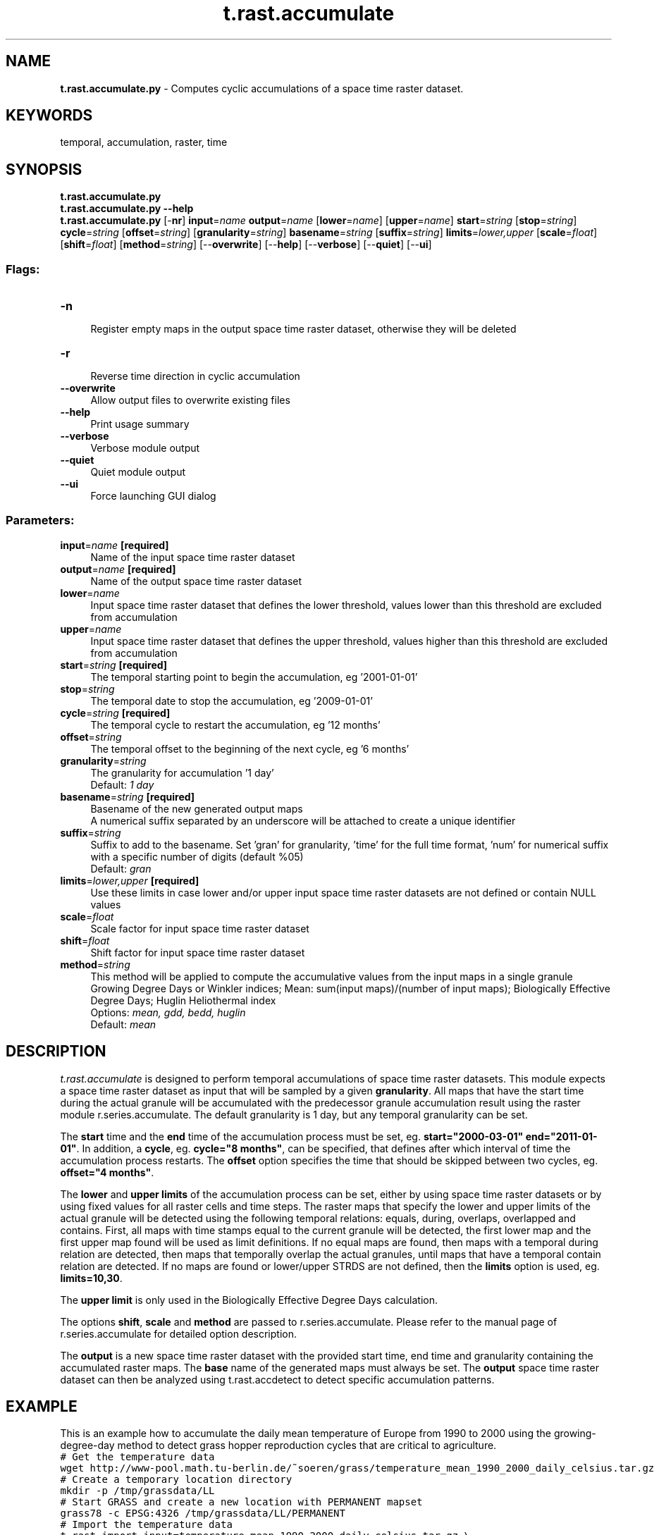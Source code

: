 .TH t.rast.accumulate 1 "" "GRASS 7.8.5" "GRASS GIS User's Manual"
.SH NAME
\fI\fBt.rast.accumulate.py\fR\fR  \- Computes cyclic accumulations of a space time raster dataset.
.SH KEYWORDS
temporal, accumulation, raster, time
.SH SYNOPSIS
\fBt.rast.accumulate.py\fR
.br
\fBt.rast.accumulate.py \-\-help\fR
.br
\fBt.rast.accumulate.py\fR [\-\fBnr\fR] \fBinput\fR=\fIname\fR \fBoutput\fR=\fIname\fR  [\fBlower\fR=\fIname\fR]   [\fBupper\fR=\fIname\fR]  \fBstart\fR=\fIstring\fR  [\fBstop\fR=\fIstring\fR]  \fBcycle\fR=\fIstring\fR  [\fBoffset\fR=\fIstring\fR]   [\fBgranularity\fR=\fIstring\fR]  \fBbasename\fR=\fIstring\fR  [\fBsuffix\fR=\fIstring\fR]  \fBlimits\fR=\fIlower,upper\fR  [\fBscale\fR=\fIfloat\fR]   [\fBshift\fR=\fIfloat\fR]   [\fBmethod\fR=\fIstring\fR]   [\-\-\fBoverwrite\fR]  [\-\-\fBhelp\fR]  [\-\-\fBverbose\fR]  [\-\-\fBquiet\fR]  [\-\-\fBui\fR]
.SS Flags:
.IP "\fB\-n\fR" 4m
.br
Register empty maps in the output space time raster dataset, otherwise they will be deleted
.IP "\fB\-r\fR" 4m
.br
Reverse time direction in cyclic accumulation
.IP "\fB\-\-overwrite\fR" 4m
.br
Allow output files to overwrite existing files
.IP "\fB\-\-help\fR" 4m
.br
Print usage summary
.IP "\fB\-\-verbose\fR" 4m
.br
Verbose module output
.IP "\fB\-\-quiet\fR" 4m
.br
Quiet module output
.IP "\fB\-\-ui\fR" 4m
.br
Force launching GUI dialog
.SS Parameters:
.IP "\fBinput\fR=\fIname\fR \fB[required]\fR" 4m
.br
Name of the input space time raster dataset
.IP "\fBoutput\fR=\fIname\fR \fB[required]\fR" 4m
.br
Name of the output space time raster dataset
.IP "\fBlower\fR=\fIname\fR" 4m
.br
Input space time raster dataset that defines the lower threshold, values lower than this threshold are excluded from accumulation
.IP "\fBupper\fR=\fIname\fR" 4m
.br
Input space time raster dataset that defines the upper threshold, values higher than this threshold are excluded from accumulation
.IP "\fBstart\fR=\fIstring\fR \fB[required]\fR" 4m
.br
The temporal starting point to begin the accumulation, eg \(cq2001\-01\-01\(cq
.IP "\fBstop\fR=\fIstring\fR" 4m
.br
The temporal date to stop the accumulation, eg \(cq2009\-01\-01\(cq
.IP "\fBcycle\fR=\fIstring\fR \fB[required]\fR" 4m
.br
The temporal cycle to restart the accumulation, eg \(cq12 months\(cq
.IP "\fBoffset\fR=\fIstring\fR" 4m
.br
The temporal offset to the beginning of the next cycle, eg \(cq6 months\(cq
.IP "\fBgranularity\fR=\fIstring\fR" 4m
.br
The granularity for accumulation \(cq1 day\(cq
.br
Default: \fI1 day\fR
.IP "\fBbasename\fR=\fIstring\fR \fB[required]\fR" 4m
.br
Basename of the new generated output maps
.br
A numerical suffix separated by an underscore will be attached to create a unique identifier
.IP "\fBsuffix\fR=\fIstring\fR" 4m
.br
Suffix to add to the basename. Set \(cqgran\(cq for granularity, \(cqtime\(cq for the full time format, \(cqnum\(cq for numerical suffix with a specific number of digits (default %05)
.br
Default: \fIgran\fR
.IP "\fBlimits\fR=\fIlower,upper\fR \fB[required]\fR" 4m
.br
Use these limits in case lower and/or upper input space time raster datasets are not defined or contain NULL values
.IP "\fBscale\fR=\fIfloat\fR" 4m
.br
Scale factor for input space time raster dataset
.IP "\fBshift\fR=\fIfloat\fR" 4m
.br
Shift factor for input space time raster dataset
.IP "\fBmethod\fR=\fIstring\fR" 4m
.br
This method will be applied to compute the accumulative values from the input maps in a single granule
.br
Growing Degree Days or Winkler indices; Mean: sum(input maps)/(number of input maps); Biologically Effective Degree Days; Huglin Heliothermal index
.br
Options: \fImean, gdd, bedd, huglin\fR
.br
Default: \fImean\fR
.SH DESCRIPTION
\fIt.rast.accumulate\fR is designed to perform temporal accumulations
of space time raster datasets.
This module expects a space time raster dataset as input that will be
sampled by a given \fBgranularity\fR. All maps that have the start
time during the actual granule will be accumulated with the predecessor
granule accumulation result using the raster module
r.series.accumulate. The default
granularity is 1 day, but any temporal granularity can be set.
.PP
The \fBstart\fR time and the \fBend\fR time of the accumulation
process must be set, eg. \fBstart=\(dq2000\-03\-01\(dq end=\(dq2011\-01\-01\(dq\fR. In
addition, a \fBcycle\fR, eg. \fBcycle=\(dq8 months\(dq\fR, can be specified,
that defines after which interval of time the accumulation process
restarts. The \fBoffset\fR option specifies the time that should be
skipped between two cycles, eg. \fBoffset=\(dq4 months\(dq\fR.
.PP
The \fBlower\fR and \fBupper\fR \fBlimits\fR of the accumulation
process can be set, either by using space time raster datasets or by
using fixed values for all raster cells and time steps. The raster
maps that specify the lower and upper limits of the actual granule
will be detected using the following temporal relations: equals,
during, overlaps, overlapped and contains. First, all maps with time
stamps equal to the current granule will be detected, the first lower
map and the first upper map found will be used as limit definitions.
If no equal maps are found, then maps with a temporal during relation
are detected, then maps that temporally overlap the actual granules,
until maps that have a temporal contain relation are detected. If no
maps are found or lower/upper STRDS are not defined, then the
\fBlimits\fR option is used, eg. \fBlimits=10,30\fR.
.PP
The \fBupper\fR \fBlimit\fR is only used in the Biologically
Effective Degree Days calculation.
.PP
The options \fBshift\fR, \fBscale\fR and \fBmethod\fR are passed to
r.series.accumulate.
Please refer to the manual page of
r.series.accumulate for detailed
option description.
.PP
The \fBoutput\fR is a new space time raster dataset with the provided
start time, end time and granularity containing the accumulated raster
maps. The \fBbase\fR name of the generated maps must always be set.
The \fBoutput\fR space time raster dataset can then be analyzed using
t.rast.accdetect to detect specific
accumulation patterns.
.SH EXAMPLE
This is an example how to accumulate the daily mean temperature of
Europe from 1990 to 2000 using the growing\-degree\-day method to detect
grass hopper reproduction cycles that are critical to agriculture.
.br
.nf
\fC
# Get the temperature data
wget http://www\-pool.math.tu\-berlin.de/~soeren/grass/temperature_mean_1990_2000_daily_celsius.tar.gz
# Create a temporary location directory
mkdir \-p /tmp/grassdata/LL
# Start GRASS and create a new location with PERMANENT mapset
grass78 \-c EPSG:4326 /tmp/grassdata/LL/PERMANENT
# Import the temperature data
t.rast.import input=temperature_mean_1990_2000_daily_celsius.tar.gz \(rs
      output=temperature_mean_1990_2000_daily_celsius directory=/tmp
# We need to set the region correctly
g.region \-p raster=\(gat.rast.list input=temperature_mean_1990_2000_daily_celsius column=name | tail \-1\(ga
# We can zoom to the raster map
g.region \-p zoom=\(gat.rast.list input=temperature_mean_1990_2000_daily_celsius column=name | tail \-1\(ga
#############################################################################
#### ACCUMULATION USING GDD METHOD ##########################################
#############################################################################
# The computation of grashopper pest control cycles is based on:
#
#   Using Growing Degree Days For Insect Management
#   Nancy E. Adams
#   Extension Educator, Agricultural Resources
#
# available here: http://extension.unh.edu/agric/gddays/docs/growch.pdf
# Now we compute the Biologically Effective Degree Days
# from 1990 \- 2000 for each year (12 month cycle) with
# a granularity of one day. Base temperature is 10°C, upper limit is 30°C.
# Hence the accumulation starts at 10°C and does not accumulate values above 30°C.
t.rast.accumulate input=\(dqtemperature_mean_1990_2000_daily_celsius\(dq \(rs
      output=\(dqtemperature_mean_1990_2000_daily_celsius_accumulated_10_30\(dq \(rs
      limits=\(dq10,30\(dq start=\(dq1990\-01\-01\(dq stop=\(dq2000\-01\-01\(dq cycle=\(dq12 months\(dq \(rs
      basename=\(dqtemp_acc_daily_10_30\(dq method=\(dqbedd\(dq
#############################################################################
#### ACCUMULATION PATTERN DETECTION #########################################
#############################################################################
# Now we detect the three grasshopper pest control cycles
# First cycle at 325°C \- 427°C GDD
t.rast.accdetect input=temperature_mean_1990_2000_daily_celsius_accumulated_10_30@PERMANENT \(rs
      occ=leafhopper_occurrence_c1_1990_2000 start=\(dq1990\-01\-01\(dq stop=\(dq2000\-01\-01\(dq \(rs
      cycle=\(dq12 months\(dq range=325,427 basename=lh_c1 indicator=leafhopper_indicator_c1_1990_2000
# Second cycle at 685°C \- 813°C GDD
t.rast.accdetect input=temperature_mean_1990_2000_daily_celsius_accumulated_10_30@PERMANENT \(rs
      occ=leafhopper_occurrence_c2_1990_2000 start=\(dq1990\-01\-01\(dq stop=\(dq2000\-01\-01\(dq \(rs
      cycle=\(dq12 months\(dq range=685,813 basename=lh_c2 indicator=leafhopper_indicator_c2_1990_2000
# Third cycle at 1047°C \- 1179°C GDD
t.rast.accdetect input=temperature_mean_1990_2000_daily_celsius_accumulated_10_30@PERMANENT \(rs
      occ=leafhopper_occurrence_c3_1990_2000 start=\(dq1990\-01\-01\(dq stop=\(dq2000\-01\-01\(dq \(rs
      cycle=\(dq12 months\(dq range=1047,1179 basename=lh_c3 indicator=leafhopper_indicator_c3_1990_2000
#############################################################################
#### YEARLY SPATIAL OCCURRENCE COMPUTATION OF ALL CYCLES ####################
#############################################################################
# Extract the areas that have full cycles
t.rast.aggregate input=leafhopper_indicator_c1_1990_2000 gran=\(dq1 year\(dq \(rs
      output=leafhopper_cycle_1_1990_2000_yearly method=maximum basename=li_c1
t.rast.mapcalc input=leafhopper_cycle_1_1990_2000_yearly basename=lh_clean_c1 \(rs
               output=leafhopper_cycle_1_1990_2000_yearly_clean \(rs
               expression=\(dqif(leafhopper_cycle_1_1990_2000_yearly == 3, 1, null())\(dq
t.rast.aggregate input=leafhopper_indicator_c2_1990_2000 gran=\(dq1 year\(dq \(rs
      output=leafhopper_cycle_2_1990_2000_yearly method=maximum basename=li_c2
t.rast.mapcalc input=leafhopper_cycle_2_1990_2000_yearly basename=lh_clean_c2 \(rs
               output=leafhopper_cycle_2_1990_2000_yearly_clean \(rs
               expression=\(dqif(leafhopper_cycle_2_1990_2000_yearly == 3, 2, null())\(dq
t.rast.aggregate input=leafhopper_indicator_c3_1990_2000 gran=\(dq1 year\(dq \(rs
      output=leafhopper_cycle_3_1990_2000_yearly method=maximum basename=li_c3
t.rast.mapcalc input=leafhopper_cycle_3_1990_2000_yearly basename=lh_clean_c3 \(rs
               output=leafhopper_cycle_3_1990_2000_yearly_clean \(rs
               expression=\(dqif(leafhopper_cycle_3_1990_2000_yearly == 3, 3, null())\(dq
t.rast.mapcalc input=leafhopper_cycle_1_1990_2000_yearly_clean,leafhopper_cycle_2_1990_2000_yearly_clean,leafhopper_cycle_3_1990_2000_yearly_clean \(rs
               basename=lh_cleann_all_cycles \(rs
               output=leafhopper_all_cycles_1990_2000_yearly_clean \(rs
               expression=\(dqif(isnull(leafhopper_cycle_3_1990_2000_yearly_clean), \(rs
	         if(isnull(leafhopper_cycle_2_1990_2000_yearly_clean), \(rs
		 if(isnull(leafhopper_cycle_1_1990_2000_yearly_clean), \(rs
		 null() ,1),2),3)\(dq
cat > color.table << EOF
3 yellow
2 blue
1 red
EOF
t.rast.colors input=leafhopper_cycle_1_1990_2000_yearly_clean rules=color.table
t.rast.colors input=leafhopper_cycle_2_1990_2000_yearly_clean rules=color.table
t.rast.colors input=leafhopper_cycle_3_1990_2000_yearly_clean rules=color.table
t.rast.colors input=leafhopper_all_cycles_1990_2000_yearly_clean rules=color.table
#############################################################################
################ DURATION COMPUTATION #######################################
#############################################################################
# Extract the duration in days of the first cycle
t.rast.aggregate input=leafhopper_occurrence_c1_1990_2000 gran=\(dq1 year\(dq \(rs
      output=leafhopper_min_day_c1_1990_2000 method=minimum basename=occ_min_day_c1
t.rast.aggregate input=leafhopper_occurrence_c1_1990_2000 gran=\(dq1 year\(dq \(rs
      output=leafhopper_max_day_c1_1990_2000 method=maximum basename=occ_max_day_c1
t.rast.mapcalc input=leafhopper_min_day_c1_1990_2000,leafhopper_max_day_c1_1990_2000 \(rs
               basename=occ_duration_c1 \(rs
               output=leafhopper_duration_c1_1990_2000 \(rs
               expression=\(dqleafhopper_max_day_c1_1990_2000 \- leafhopper_min_day_c1_1990_2000\(dq
# Extract the duration in days of the second cycle
t.rast.aggregate input=leafhopper_occurrence_c2_1990_2000 gran=\(dq1 year\(dq \(rs
      output=leafhopper_min_day_c2_1990_2000 method=minimum basename=occ_min_day_c2
t.rast.aggregate input=leafhopper_occurrence_c2_1990_2000 gran=\(dq1 year\(dq \(rs
      output=leafhopper_max_day_c2_1990_2000 method=maximum basename=occ_max_day_c2
t.rast.mapcalc input=leafhopper_min_day_c2_1990_2000,leafhopper_max_day_c2_1990_2000 \(rs
               basename=occ_duration_c2 \(rs
               output=leafhopper_duration_c2_1990_2000 \(rs
               expression=\(dqleafhopper_max_day_c2_1990_2000 \- leafhopper_min_day_c2_1990_2000\(dq
# Extract the duration in days of the third cycle
t.rast.aggregate input=leafhopper_occurrence_c3_1990_2000 gran=\(dq1 year\(dq \(rs
      output=leafhopper_min_day_c3_1990_2000 method=minimum basename=occ_min_day_c3
t.rast.aggregate input=leafhopper_occurrence_c3_1990_2000 gran=\(dq1 year\(dq \(rs
      output=leafhopper_max_day_c3_1990_2000 method=maximum basename=occ_max_day_c3
t.rast.mapcalc input=leafhopper_min_day_c3_1990_2000,leafhopper_max_day_c3_1990_2000 \(rs
               basename=occ_duration_c3 \(rs
               output=leafhopper_duration_c3_1990_2000 \(rs
               expression=\(dqleafhopper_max_day_c3_1990_2000 \- leafhopper_min_day_c3_1990_2000\(dq
t.rast.colors input=leafhopper_duration_c1_1990_2000 color=rainbow
t.rast.colors input=leafhopper_duration_c2_1990_2000 color=rainbow
t.rast.colors input=leafhopper_duration_c3_1990_2000 color=rainbow
#############################################################################
################ MONTHLY CYCLES OCCURRENCE ##################################
#############################################################################
# Extract the monthly indicator that shows the start and end of a cycle
# First cycle
t.rast.aggregate input=leafhopper_indicator_c1_1990_2000 gran=\(dq1 month\(dq \(rs
      output=leafhopper_indi_min_month_c1_1990_2000 method=minimum basename=occ_indi_min_month_c1
t.rast.aggregate input=leafhopper_indicator_c1_1990_2000 gran=\(dq1 month\(dq \(rs
      output=leafhopper_indi_max_month_c1_1990_2000 method=maximum basename=occ_indi_max_month_c1
t.rast.mapcalc input=leafhopper_indi_min_month_c1_1990_2000,leafhopper_indi_max_month_c1_1990_2000 \(rs
               basename=indicator_monthly_c1 \(rs
               output=leafhopper_monthly_indicator_c1_1990_2000 \(rs
               expression=\(dqif(leafhopper_indi_min_month_c1_1990_2000 == 1, 1, if(leafhopper_indi_max_month_c1_1990_2000 == 3, 3, 2))\(dq
# Second cycle
t.rast.aggregate input=leafhopper_indicator_c2_1990_2000 gran=\(dq1 month\(dq \(rs
      output=leafhopper_indi_min_month_c2_1990_2000 method=minimum basename=occ_indi_min_month_c2
t.rast.aggregate input=leafhopper_indicator_c2_1990_2000 gran=\(dq1 month\(dq \(rs
      output=leafhopper_indi_max_month_c2_1990_2000 method=maximum basename=occ_indi_max_month_c2
t.rast.mapcalc input=leafhopper_indi_min_month_c2_1990_2000,leafhopper_indi_max_month_c2_1990_2000 \(rs
               basename=indicator_monthly_c2 \(rs
               output=leafhopper_monthly_indicator_c2_1990_2000 \(rs
               expression=\(dqif(leafhopper_indi_min_month_c2_1990_2000 == 1, 1, if(leafhopper_indi_max_month_c2_1990_2000 == 3, 3, 2))\(dq
# Third cycle
t.rast.aggregate input=leafhopper_indicator_c3_1990_2000 gran=\(dq1 month\(dq \(rs
      output=leafhopper_indi_min_month_c3_1990_2000 method=minimum basename=occ_indi_min_month_c3
t.rast.aggregate input=leafhopper_indicator_c3_1990_2000 gran=\(dq1 month\(dq \(rs
      output=leafhopper_indi_max_month_c3_1990_2000 method=maximum basename=occ_indi_max_month_c3
t.rast.mapcalc input=leafhopper_indi_min_month_c3_1990_2000,leafhopper_indi_max_month_c3_1990_2000 \(rs
               basename=indicator_monthly_c3 \(rs
               output=leafhopper_monthly_indicator_c3_1990_2000 \(rs
               expression=\(dqif(leafhopper_indi_min_month_c3_1990_2000 == 1, 1, if(leafhopper_indi_max_month_c3_1990_2000 == 3, 3, 2))\(dq
cat > color.table << EOF
3 red
2 yellow
1 green
EOF
t.rast.colors input=leafhopper_monthly_indicator_c1_1990_2000 rules=color.table
t.rast.colors input=leafhopper_monthly_indicator_c2_1990_2000 rules=color.table
t.rast.colors input=leafhopper_monthly_indicator_c3_1990_2000 rules=color.table
#############################################################################
################ VISUALIZATION ##############################################
#############################################################################
# Now we use g.gui.animation to visualize the yearly occurrence, the duration and the monthly occurrence
# Yearly occurrence of all reproduction cycles
g.gui.animation strds=leafhopper_all_cycles_1990_2000_yearly_clean
# Yearly duration of reproduction cycle 1
g.gui.animation strds=leafhopper_duration_c1_1990_2000
# Yearly duration of reproduction cycle 2
g.gui.animation strds=leafhopper_duration_c2_1990_2000
# Yearly duration of reproduction cycle 3
g.gui.animation strds=leafhopper_duration_c3_1990_2000
# Monthly occurrence of reproduction cycle 1
g.gui.animation strds=leafhopper_monthly_indicator_c1_1990_2000
# Monthly occurrence of reproduction cycle 2
g.gui.animation strds=leafhopper_monthly_indicator_c2_1990_2000
# Monthly occurrence of reproduction cycle 3
g.gui.animation strds=leafhopper_monthly_indicator_c3_1990_2000
\fR
.fi
.SH SEE ALSO
\fI
t.rast.accdetect,
t.rast.aggregate,
t.rast.mapcalc,
t.info,
g.region,
r.series.accumulate
\fR
.SH REFERENCES
.RS 4n
.IP \(bu 4n
Jones, G.V., Duff, A.A., Hall, A., Myers, J.W., 2010.
Spatial Analysis of Climate in Winegrape Growing Regions in the
Western United States. Am. J. Enol. Vitic. 61, 313\-326.
.RE
.SH AUTHOR
Sören Gebbert, Thünen Institute of Climate\-Smart Agriculture
.SH SOURCE CODE
.PP
Available at: t.rast.accumulate source code (history)
.PP
Main index |
Temporal index |
Topics index |
Keywords index |
Graphical index |
Full index
.PP
© 2003\-2020
GRASS Development Team,
GRASS GIS 7.8.5 Reference Manual
